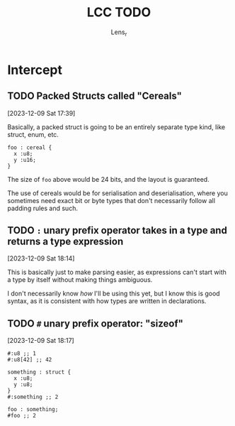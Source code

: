 #+title: LCC TODO
#+author: Lens_r

* Intercept

** TODO Packed Structs called "Cereals"
[2023-12-09 Sat 17:39]

Basically, a packed struct is going to be an entirely separate type
kind, like struct, enum, etc.

#+begin_src int
  foo : cereal {
    x :u8;
    y :u16;
  }
#+end_src

The size of ~foo~ above would be 24 bits, and the layout is guaranteed.

The use of cereals would be for serialisation and deserialisation,
where you sometimes need exact bit or byte types that don't necessarily
follow all padding rules and such.

** TODO ~:~ unary prefix operator takes in a type and returns a type expression
[2023-12-09 Sat 18:14]

This is basically just to make parsing easier, as expressions can't
start with a type by itself without making things ambiguous.

I don't necessarily know /how/ I'll be using this yet, but I know this
is good syntax, as it is consistent with how types are written in
declarations.

** TODO ~#~ unary prefix operator: "sizeof"
[2023-12-09 Sat 18:17]

#+begin_src int
  #:u8 ;; 1
  #:u8[42] ;; 42

  something : struct {
    x :u8;
    y :u8;
  }
  #:something ;; 2

  foo : something;
  #foo ;; 2
#+end_src
